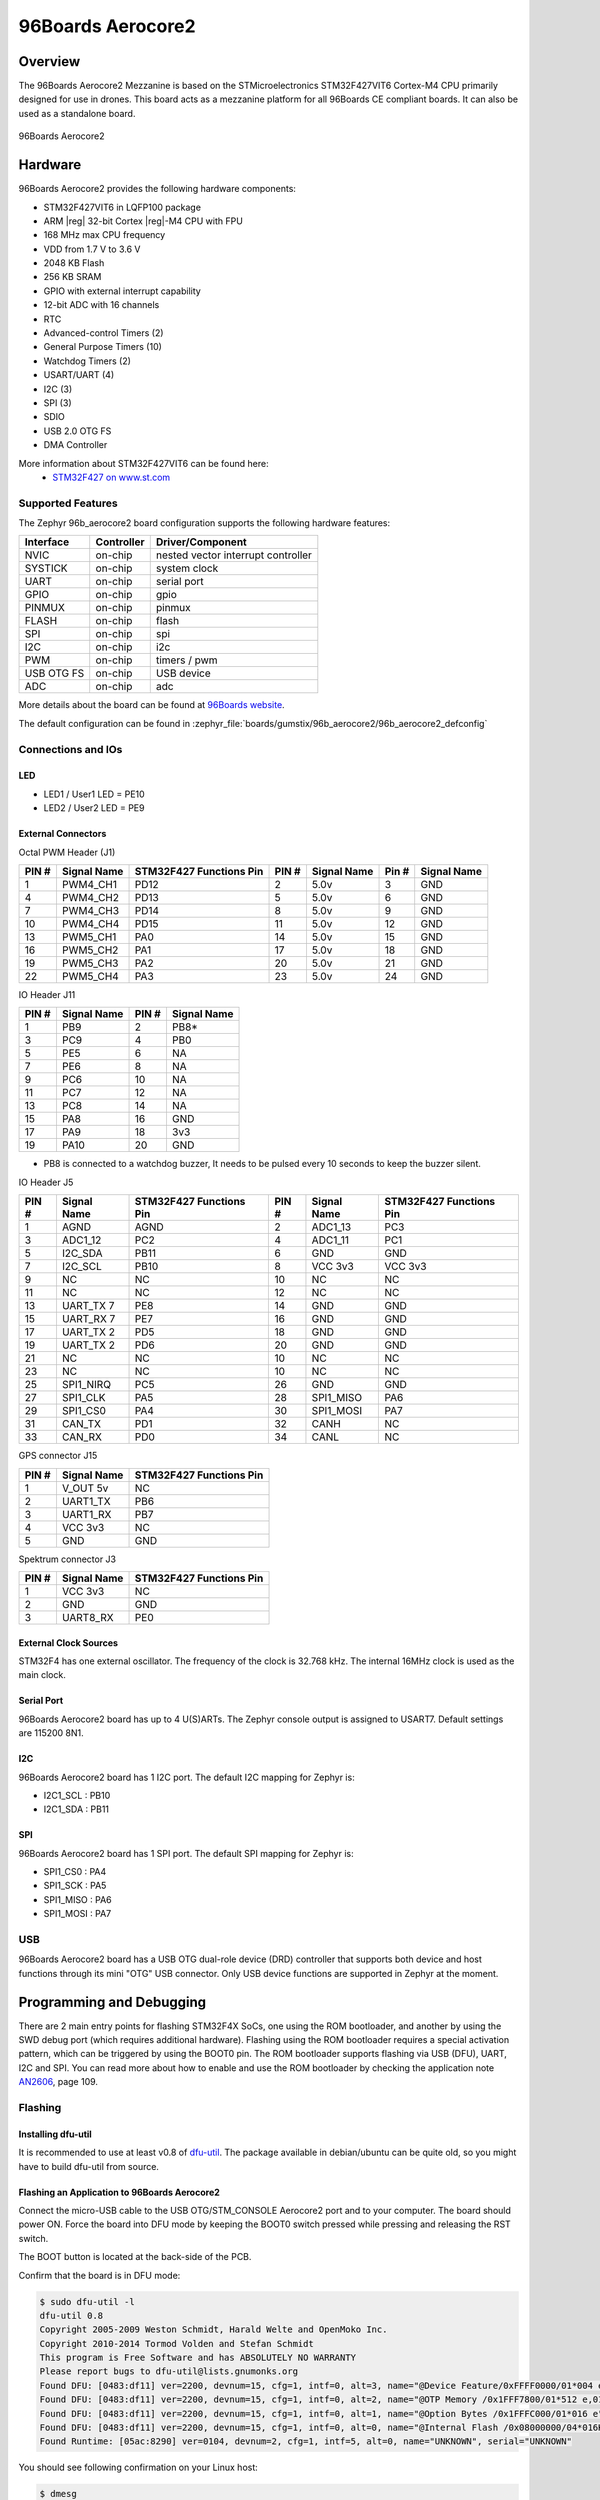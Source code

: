 .. _96b_aerocore2_board:

96Boards Aerocore2
##################

Overview
********

The 96Boards Aerocore2 Mezzanine is based on the STMicroelectronics
STM32F427VIT6 Cortex-M4 CPU primarily designed for use in drones.
This board acts as a mezzanine platform for all 96Boards CE compliant
boards. It can also be used as a standalone board.


.. figure:: img/96b_aerocore2.jpg
     :align: center
     :alt: 96Boards Aerocore2

     96Boards Aerocore2

Hardware
********

96Boards Aerocore2 provides the following hardware components:

- STM32F427VIT6 in LQFP100 package
- ARM |reg| 32-bit Cortex |reg|-M4 CPU with FPU
- 168 MHz max CPU frequency
- VDD from 1.7 V to 3.6 V
- 2048 KB Flash
- 256 KB SRAM
- GPIO with external interrupt capability
- 12-bit ADC with 16 channels
- RTC
- Advanced-control Timers (2)
- General Purpose Timers (10)
- Watchdog Timers (2)
- USART/UART (4)
- I2C (3)
- SPI (3)
- SDIO
- USB 2.0 OTG FS
- DMA Controller

More information about STM32F427VIT6 can be found here:
       - `STM32F427 on www.st.com`_

Supported Features
==================

The Zephyr 96b_aerocore2 board configuration supports the following hardware
features:

+------------+------------+-------------------------------------+
| Interface  | Controller | Driver/Component                    |
+============+============+=====================================+
| NVIC       | on-chip    | nested vector interrupt controller  |
+------------+------------+-------------------------------------+
| SYSTICK    | on-chip    | system clock                        |
+------------+------------+-------------------------------------+
| UART       | on-chip    | serial port                         |
+------------+------------+-------------------------------------+
| GPIO       | on-chip    | gpio                                |
+------------+------------+-------------------------------------+
| PINMUX     | on-chip    | pinmux                              |
+------------+------------+-------------------------------------+
| FLASH      | on-chip    | flash                               |
+------------+------------+-------------------------------------+
| SPI        | on-chip    | spi                                 |
+------------+------------+-------------------------------------+
| I2C        | on-chip    | i2c                                 |
+------------+------------+-------------------------------------+
| PWM        | on-chip    | timers / pwm                        |
+------------+------------+-------------------------------------+
| USB OTG FS | on-chip    | USB device                          |
+------------+------------+-------------------------------------+
| ADC        | on-chip    | adc                                 |
+------------+------------+-------------------------------------+

More details about the board can be found at `96Boards website`_.

The default configuration can be found in
:zephyr_file:`boards/gumstix/96b_aerocore2/96b_aerocore2_defconfig`

Connections and IOs
===================

LED
---

- LED1 / User1 LED = PE10
- LED2 / User2 LED = PE9

External Connectors
-------------------

Octal PWM Header (J1)

+-------+-------------+-------------------------+-------+-------------+-------+-------------+
| PIN # | Signal Name | STM32F427 Functions Pin | PIN # | Signal Name | Pin # | Signal Name |
+=======+=============+=========================+=======+=============+=======+=============+
| 1     | PWM4_CH1    | PD12                    | 2     | 5.0v        | 3     | GND         |
+-------+-------------+-------------------------+-------+-------------+-------+-------------+
| 4     | PWM4_CH2    | PD13                    | 5     | 5.0v        | 6     | GND         |
+-------+-------------+-------------------------+-------+-------------+-------+-------------+
| 7     | PWM4_CH3    | PD14                    | 8     | 5.0v        | 9     | GND         |
+-------+-------------+-------------------------+-------+-------------+-------+-------------+
| 10    | PWM4_CH4    | PD15                    | 11    | 5.0v        | 12    | GND         |
+-------+-------------+-------------------------+-------+-------------+-------+-------------+
| 13    | PWM5_CH1    | PA0                     | 14    | 5.0v        | 15    | GND         |
+-------+-------------+-------------------------+-------+-------------+-------+-------------+
| 16    | PWM5_CH2    | PA1                     | 17    | 5.0v        | 18    | GND         |
+-------+-------------+-------------------------+-------+-------------+-------+-------------+
| 19    | PWM5_CH3    | PA2                     | 20    | 5.0v        | 21    | GND         |
+-------+-------------+-------------------------+-------+-------------+-------+-------------+
| 22    | PWM5_CH4    | PA3                     | 23    | 5.0v        | 24    | GND         |
+-------+-------------+-------------------------+-------+-------------+-------+-------------+


IO Header J11

+-------+-------------+-------+-------------+
| PIN # | Signal Name | PIN # | Signal Name |
+=======+=============+=======+=============+
| 1     | PB9         | 2     | PB8*        |
+-------+-------------+-------+-------------+
| 3     | PC9         | 4     | PB0         |
+-------+-------------+-------+-------------+
| 5     | PE5         | 6     | NA          |
+-------+-------------+-------+-------------+
| 7     | PE6         | 8     | NA          |
+-------+-------------+-------+-------------+
| 9     | PC6         | 10    | NA          |
+-------+-------------+-------+-------------+
| 11    | PC7         | 12    | NA          |
+-------+-------------+-------+-------------+
| 13    | PC8         | 14    | NA          |
+-------+-------------+-------+-------------+
| 15    | PA8         | 16    | GND         |
+-------+-------------+-------+-------------+
| 17    | PA9         | 18    | 3v3         |
+-------+-------------+-------+-------------+
| 19    | PA10        | 20    | GND         |
+-------+-------------+-------+-------------+

* PB8 is connected to a watchdog buzzer, It needs to be pulsed every 10 seconds to keep the buzzer silent.

IO Header J5

+-------+-------------+-------------------------+-------+-------------+-------------------------+
| PIN # | Signal Name | STM32F427 Functions Pin | PIN # | Signal Name | STM32F427 Functions Pin |
+=======+=============+=========================+=======+=============+=========================+
| 1     | AGND        | AGND                    | 2     | ADC1_13     | PC3                     |
+-------+-------------+-------------------------+-------+-------------+-------------------------+
| 3     | ADC1_12     | PC2                     | 4     | ADC1_11     | PC1                     |
+-------+-------------+-------------------------+-------+-------------+-------------------------+
| 5     | I2C_SDA     | PB11                    | 6     | GND         | GND                     |
+-------+-------------+-------------------------+-------+-------------+-------------------------+
| 7     | I2C_SCL     | PB10                    | 8     | VCC 3v3     | VCC 3v3                 |
+-------+-------------+-------------------------+-------+-------------+-------------------------+
| 9     | NC          | NC                      | 10    | NC          | NC                      |
+-------+-------------+-------------------------+-------+-------------+-------------------------+
| 11    | NC          | NC                      | 12    | NC          | NC                      |
+-------+-------------+-------------------------+-------+-------------+-------------------------+
| 13    | UART_TX 7   | PE8                     | 14    | GND         | GND                     |
+-------+-------------+-------------------------+-------+-------------+-------------------------+
| 15    | UART_RX 7   | PE7                     | 16    | GND         | GND                     |
+-------+-------------+-------------------------+-------+-------------+-------------------------+
| 17    | UART_TX 2   | PD5                     | 18    | GND         | GND                     |
+-------+-------------+-------------------------+-------+-------------+-------------------------+
| 19    | UART_TX 2   | PD6                     | 20    | GND         | GND                     |
+-------+-------------+-------------------------+-------+-------------+-------------------------+
| 21    | NC          | NC                      | 10    | NC          | NC                      |
+-------+-------------+-------------------------+-------+-------------+-------------------------+
| 23    | NC          | NC                      | 10    | NC          | NC                      |
+-------+-------------+-------------------------+-------+-------------+-------------------------+
| 25    | SPI1_NIRQ   | PC5                     | 26    | GND         | GND                     |
+-------+-------------+-------------------------+-------+-------------+-------------------------+
| 27    | SPI1_CLK    | PA5                     | 28    | SPI1_MISO   | PA6                     |
+-------+-------------+-------------------------+-------+-------------+-------------------------+
| 29    | SPI1_CS0    | PA4                     | 30    | SPI1_MOSI   | PA7                     |
+-------+-------------+-------------------------+-------+-------------+-------------------------+
| 31    | CAN_TX      | PD1                     | 32    | CANH        | NC                      |
+-------+-------------+-------------------------+-------+-------------+-------------------------+
| 33    | CAN_RX      | PD0                     | 34    | CANL        | NC                      |
+-------+-------------+-------------------------+-------+-------------+-------------------------+


GPS connector J15

+-------+-------------+-------------------------+
| PIN # | Signal Name | STM32F427 Functions Pin |
+=======+=============+=========================+
| 1     | V_OUT 5v    | NC                      |
+-------+-------------+-------------------------+
| 2     | UART1_TX    | PB6                     |
+-------+-------------+-------------------------+
| 3     | UART1_RX    | PB7                     |
+-------+-------------+-------------------------+
| 4     | VCC 3v3     | NC                      |
+-------+-------------+-------------------------+
| 5     | GND         | GND                     |
+-------+-------------+-------------------------+


Spektrum connector J3

+-------+-------------+-------------------------+
| PIN # | Signal Name | STM32F427 Functions Pin |
+=======+=============+=========================+
| 1     | VCC 3v3     | NC                      |
+-------+-------------+-------------------------+
| 2     | GND         | GND                     |
+-------+-------------+-------------------------+
| 3     | UART8_RX    | PE0                     |
+-------+-------------+-------------------------+


External Clock Sources
----------------------

STM32F4 has one external oscillator. The frequency of the clock is
32.768 kHz. The internal 16MHz clock is used as the main clock.

Serial Port
-----------

96Boards Aerocore2 board has up to 4 U(S)ARTs. The Zephyr console output is
assigned to USART7. Default settings are 115200 8N1.

I2C
---

96Boards Aerocore2 board has 1 I2C port. The default I2C mapping for Zephyr is:

- I2C1_SCL : PB10
- I2C1_SDA : PB11

SPI
---

96Boards Aerocore2 board has 1 SPI port. The default SPI mapping for Zephyr is:

- SPI1_CS0  : PA4
- SPI1_SCK  : PA5
- SPI1_MISO : PA6
- SPI1_MOSI : PA7

USB
===

96Boards Aerocore2 board has a USB OTG dual-role device (DRD) controller that
supports both device and host functions through its mini "OTG" USB connector.
Only USB device functions are supported in Zephyr at the moment.

Programming and Debugging
*************************

There are 2 main entry points for flashing STM32F4X SoCs, one using the ROM
bootloader, and another by using the SWD debug port (which requires additional
hardware). Flashing using the ROM bootloader requires a special activation
pattern, which can be triggered by using the BOOT0 pin. The ROM bootloader
supports flashing via USB (DFU), UART, I2C and SPI. You can read more about
how to enable and use the ROM bootloader by checking the application
note `AN2606`_, page 109.

Flashing
========

Installing dfu-util
-------------------

It is recommended to use at least v0.8 of `dfu-util`_. The package available in
debian/ubuntu can be quite old, so you might have to build dfu-util from source.

Flashing an Application to 96Boards Aerocore2
---------------------------------------------

Connect the micro-USB cable to the USB OTG/STM_CONSOLE Aerocore2 port and to your computer.
The board should power ON. Force the board into DFU mode by keeping the BOOT0
switch pressed while pressing and releasing the RST switch.

The BOOT button is located at the back-side of the PCB.

Confirm that the board is in DFU mode:

.. code-block:: console

   $ sudo dfu-util -l
   dfu-util 0.8
   Copyright 2005-2009 Weston Schmidt, Harald Welte and OpenMoko Inc.
   Copyright 2010-2014 Tormod Volden and Stefan Schmidt
   This program is Free Software and has ABSOLUTELY NO WARRANTY
   Please report bugs to dfu-util@lists.gnumonks.org
   Found DFU: [0483:df11] ver=2200, devnum=15, cfg=1, intf=0, alt=3, name="@Device Feature/0xFFFF0000/01*004 e", serial="3574364C3034"
   Found DFU: [0483:df11] ver=2200, devnum=15, cfg=1, intf=0, alt=2, name="@OTP Memory /0x1FFF7800/01*512 e,01*016 e", serial="3574364C3034"
   Found DFU: [0483:df11] ver=2200, devnum=15, cfg=1, intf=0, alt=1, name="@Option Bytes /0x1FFFC000/01*016 e", serial="3574364C3034"
   Found DFU: [0483:df11] ver=2200, devnum=15, cfg=1, intf=0, alt=0, name="@Internal Flash /0x08000000/04*016Kg,01*064Kg,03*128Kg", serial="3574364C3034"
   Found Runtime: [05ac:8290] ver=0104, devnum=2, cfg=1, intf=5, alt=0, name="UNKNOWN", serial="UNKNOWN"

You should see following confirmation on your Linux host:

.. code-block:: console

   $ dmesg
   usb 1-2.1: new full-speed USB device number 14 using xhci_hcd
   usb 1-2.1: New USB device found, idVendor=0483, idProduct=df11
   usb 1-2.1: New USB device strings: Mfr=1, Product=2, SerialNumber=3
   usb 1-2.1: Product: STM32 BOOTLOADER
   usb 1-2.1: Manufacturer: STMicroelectronics
   usb 1-2.1: SerialNumber: 3574364C3034

Then build and flash an application. Here is an example for the
:ref:`hello_world` application.

.. zephyr-app-commands::
   :zephyr-app: samples/hello_world
   :board: 96b_aerocore2
   :goals: build flash

Connect a USB-TTL dongle to the UART_7 header port and to your computer.
Run your favorite terminal program to listen for output.

.. code-block:: console

   $ minicom -D <tty_device> -b 115200

Replace :code:`<tty_device>` with the port where the board 96Boards Aerocore2
can be found. For example, under Linux, :code:`/dev/ttyUSB0`.
The ``-b`` option sets baud rate ignoring the value from config.

Press the Reset button and you should see the following message in your
terminal:

.. code-block:: console

   Hello World! arm

.. _96Boards website:
   https://www.96boards.org/product/aerocore2/

.. _STM32F427 on www.st.com:
   https://www.st.com/en/microcontrollers-microprocessors/stm32f427vi.html

.. _dfu-util:
   http://dfu-util.sourceforge.net/build.html

.. _AN2606:
   https://www.st.com/content/ccc/resource/technical/document/application_note/b9/9b/16/3a/12/1e/40/0c/CD00167594.pdf/files/CD00167594.pdf/jcr:content/translations/en.CD00167594.pdf
